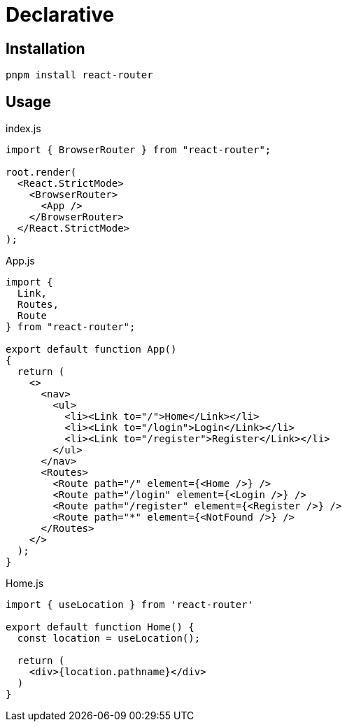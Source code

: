 = Declarative

== Installation

[,bash]
----
pnpm install react-router
----

== Usage

[,jsx,title='index.js']
----
import { BrowserRouter } from "react-router";

root.render(
  <React.StrictMode>
    <BrowserRouter>
      <App />
    </BrowserRouter>
  </React.StrictMode>
);
----

[,jsx,title='App.js']
----
import { 
  Link, 
  Routes, 
  Route 
} from "react-router";

export default function App()
{
  return (
    <>
      <nav>
        <ul>
          <li><Link to="/">Home</Link></li>
          <li><Link to="/login">Login</Link></li>
          <li><Link to="/register">Register</Link></li>
        </ul>
      </nav>
      <Routes>
        <Route path="/" element={<Home />} />
        <Route path="/login" element={<Login />} />
        <Route path="/register" element={<Register />} />
        <Route path="*" element={<NotFound />} />
      </Routes>
    </>
  );
}
----

[,jsx,title='Home.js']
----
import { useLocation } from 'react-router'

export default function Home() {
  const location = useLocation();

  return (
    <div>{location.pathname}</div>
  )
}
----